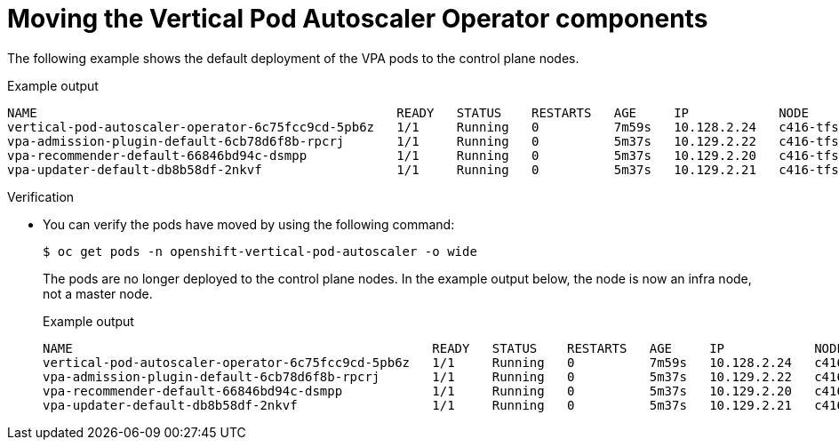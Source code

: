 // Module included in the following assemblies:
//
// * machine_management/creating-infrastructure-machinesets.adoc
// * nodes/pods/nodes-pods-vertical-autoscaler

ifeval::["{context}" == "nodes-pods-vertical-autoscaler"]
:vpa:
endif::[]
ifeval::["{context}" == "creating-infrastructure-machinesets"]
:machinemgmt:
endif::[]

:_mod-docs-content-type: PROCEDURE
[id="infrastructure-moving-vpa_{context}"]
= Moving the Vertical Pod Autoscaler Operator components

ifdef::machinemgmt[]
The Vertical Pod Autoscaler Operator (VPA) consists of three components: the recommender, updater, and admission controller. The Operator and each component has its own pod in the VPA namespace on the control plane nodes. You can move the VPA Operator and component pods to infrastructure nodes by adding a node selector to the VPA subscription and the `VerticalPodAutoscalerController` CR.
endif::machinemgmt[]
ifdef::vpa[]
The Vertical Pod Autoscaler Operator (VPA) and each component has its own pod in the VPA namespace on the control plane nodes. You can move the VPA Operator and component pods to infrastructure or worker nodes by adding a node selector to the VPA subscription and the `VerticalPodAutoscalerController` CR.

You can create and use infrastructure nodes to host only infrastructure components, such as the default router, the integrated container image registry, and the components for cluster metrics and monitoring. These infrastructure nodes are not counted toward the total number of subscriptions that are required to run the environment. For more information, see _Creating infrastructure machine sets_.

You can move the components to the same node or separate nodes as appropriate for your organization.
endif::vpa[]

The following example shows the default deployment of the VPA pods to the control plane nodes.

.Example output
[source,terminal]
----
NAME                                                READY   STATUS    RESTARTS   AGE     IP            NODE                  NOMINATED NODE   READINESS GATES
vertical-pod-autoscaler-operator-6c75fcc9cd-5pb6z   1/1     Running   0          7m59s   10.128.2.24   c416-tfsbj-master-1   <none>           <none>
vpa-admission-plugin-default-6cb78d6f8b-rpcrj       1/1     Running   0          5m37s   10.129.2.22   c416-tfsbj-master-1   <none>           <none>
vpa-recommender-default-66846bd94c-dsmpp            1/1     Running   0          5m37s   10.129.2.20   c416-tfsbj-master-0   <none>           <none>
vpa-updater-default-db8b58df-2nkvf                  1/1     Running   0          5m37s   10.129.2.21   c416-tfsbj-master-1   <none>           <none> 
----

.Procedure

ifdef::machinemgmt[]
. Move the VPA Operator pod by adding a node selector to the `Subscription` custom resource (CR) for the VPA Operator:

.. Edit the CR:
+
[source,terminal]
----
$ oc edit Subscription vertical-pod-autoscaler -n openshift-vertical-pod-autoscaler
----

.. Add a node selector to match the node role label on the infra node:
+
[source,terminal]
----
apiVersion: operators.coreos.com/v1alpha1
kind: Subscription
metadata:
  labels:
    operators.coreos.com/vertical-pod-autoscaler.openshift-vertical-pod-autoscaler: ""
  name: vertical-pod-autoscaler
# ...
spec:
  config:
    nodeSelector:
      node-role.kubernetes.io/infra: "" <1>
----
<1> Specifies the node role of an infra node.
+
[NOTE]
====
If the infra node uses taints, you need to add a toleration to the `Subscription` CR.

For example:

[source,terminal]
----
apiVersion: operators.coreos.com/v1alpha1
kind: Subscription
metadata:
  labels:
    operators.coreos.com/vertical-pod-autoscaler.openshift-vertical-pod-autoscaler: ""
  name: vertical-pod-autoscaler
# ...
spec:
  config:
    nodeSelector:
      node-role.kubernetes.io/infra: ""
    tolerations: <1>
    - key: "node-role.kubernetes.io/infra"
      operator: "Exists"
      effect: "NoSchedule"
----
====
<1> Specifies a toleration for a taint on the infra node.

. Move each VPA component by adding node selectors to the `VerticalPodAutoscaler` custom resource (CR):

.. Edit the CR:
+
[source,terminal]
----
$ oc edit VerticalPodAutoscalerController default -n openshift-vertical-pod-autoscaler
----

.. Add node selectors to match the node role label on the infra node:
+
[source,terminal]
----
apiVersion: autoscaling.openshift.io/v1
kind: VerticalPodAutoscalerController
metadata:
 name: default
  namespace: openshift-vertical-pod-autoscaler
# ...
spec:
  deploymentOverrides:
    admission:
      container:
        resources: {}
      nodeSelector:
        node-role.kubernetes.io/infra: "" <1>
    recommender:
      container:
        resources: {}
      nodeSelector:
        node-role.kubernetes.io/infra: "" <2>
    updater:
      container:
        resources: {}
      nodeSelector:
        node-role.kubernetes.io/infra: "" <3>
----
<1> Optional: Specifies the node role for the VPA admission pod.
<2> Optional: Specifies the node role for the VPA recommender pod.
<3> Optional: Specifies the node role for the VPA updater pod.
+
[NOTE]
====
If a target node uses taints, you need to add a toleration to the `VerticalPodAutoscalerController` CR.

For example:

[source,terminal]
----
apiVersion: autoscaling.openshift.io/v1
kind: VerticalPodAutoscalerController
metadata:
 name: default
  namespace: openshift-vertical-pod-autoscaler
# ...
spec:
  deploymentOverrides:
    admission:
      container:
        resources: {}
      nodeSelector:
        node-role.kubernetes.io/infra: ""
      tolerations: <1>
      - key: "my-example-node-taint-key"
        operator: "Exists"
        effect: "NoSchedule"
    recommender:
      container:
        resources: {}
      nodeSelector:
        node-role.kubernetes.io/infra: ""
      tolerations: <2>
      - key: "my-example-node-taint-key"
        operator: "Exists"
        effect: "NoSchedule"
    updater:
      container:
        resources: {}
      nodeSelector:
        node-role.kubernetes.io/infra: ""
      tolerations: <3>
      - key: "my-example-node-taint-key"
        operator: "Exists"
        effect: "NoSchedule"
----
====
<1> Specifies a toleration for the admission controller pod for a taint on the infra node.
<2> Specifies a toleration for the recommender pod for a taint on the infra node.
<3> Specifies a toleration for the updater pod for a taint on the infra node.
endif::machinemgmt[]

ifdef::vpa[]
. Move the VPA Operator pod by adding a node selector to the `Subscription` custom resource (CR) for the VPA Operator:

.. Edit the CR:
+
[source,terminal]
----
$ oc edit Subscription vertical-pod-autoscaler -n openshift-vertical-pod-autoscaler
----

.. Add a node selector to match the node role label on the node where you want to install the VPA Operator pod:
+
[source,terminal]
----
apiVersion: operators.coreos.com/v1alpha1
kind: Subscription
metadata:
  labels:
    operators.coreos.com/vertical-pod-autoscaler.openshift-vertical-pod-autoscaler: ""
  name: vertical-pod-autoscaler
# ...
spec:
  config:
    nodeSelector:
      node-role.kubernetes.io/<node_role>: "" <1>
----
<1> Specifies the node role of the node where you want to move the VPA Operator pod.
+
[NOTE]
====
If the infra node uses taints, you need to add a toleration to the `Subscription` CR.

For example:

[source,terminal]
----
apiVersion: operators.coreos.com/v1alpha1
kind: Subscription
metadata:
  labels:
    operators.coreos.com/vertical-pod-autoscaler.openshift-vertical-pod-autoscaler: ""
  name: vertical-pod-autoscaler
# ...
spec:
  config:
    nodeSelector:
      node-role.kubernetes.io/infra: ""
    tolerations: <1>
    - key: "node-role.kubernetes.io/infra"
      operator: "Exists"
      effect: "NoSchedule"
----
====
<1> Specifies a toleration for a taint on the node where you want to move the VPA Operator pod.

. Move each VPA component by adding node selectors to the `VerticalPodAutoscaler` custom resource (CR):

.. Edit the CR:
+
[source,terminal]
----
$ oc edit VerticalPodAutoscalerController default -n openshift-vertical-pod-autoscaler
----

.. Add node selectors to match the node role label on the node where you want to install the VPA components:
+
[source,terminal]
----
apiVersion: autoscaling.openshift.io/v1
kind: VerticalPodAutoscalerController
metadata:
 name: default
  namespace: openshift-vertical-pod-autoscaler
# ...
spec:
  deploymentOverrides:
    admission:
      container:
        resources: {}
      nodeSelector:
        node-role.kubernetes.io/<node_role>: "" <1>
    recommender:
      container:
        resources: {}
      nodeSelector:
        node-role.kubernetes.io/<node_role>: "" <2>
    updater:
      container:
        resources: {}
      nodeSelector:
        node-role.kubernetes.io/<node_role>: "" <3>
----
<1> Optional: Specifies the node role for the VPA admission pod.
<2> Optional: Specifies the node role for the VPA recommender pod.
<3> Optional: Specifies the node role for the VPA updater pod.
+
[NOTE]
====
If a target node uses taints, you need to add a toleration to the `VerticalPodAutoscalerController` CR.

For example:

[source,terminal]
----
apiVersion: autoscaling.openshift.io/v1
kind: VerticalPodAutoscalerController
metadata:
 name: default
  namespace: openshift-vertical-pod-autoscaler
# ...
spec:
  deploymentOverrides:
    admission:
      container:
        resources: {}
      nodeSelector:
        node-role.kubernetes.io/worker: ""
      tolerations: <1>
      - key: "my-example-node-taint-key"
        operator: "Exists"
        effect: "NoSchedule"
    recommender:
      container:
        resources: {}
      nodeSelector:
        node-role.kubernetes.io/worker: ""
      tolerations: <2>
      - key: "my-example-node-taint-key"
        operator: "Exists"
        effect: "NoSchedule"
    updater:
      container:
        resources: {}
      nodeSelector:
        node-role.kubernetes.io/worker: ""
      tolerations: <3>
      - key: "my-example-node-taint-key"
        operator: "Exists"
        effect: "NoSchedule"
----
====
<1> Specifies a toleration for the admission controller pod for a taint on the node where you want to install the pod.
<2> Specifies a toleration for the recommender pod for a taint on the node where you want to install the pod.
<3> Specifies a toleration for the updater pod for a taint on the node where you want to install the pod.
endif::vpa[]

.Verification

* You can verify the pods have moved by using the following command:
+
[source,terminal]
----
$ oc get pods -n openshift-vertical-pod-autoscaler -o wide
----
+
The pods are no longer deployed to the control plane nodes. In the example output below, the node is now an infra node, not a master node.
+
.Example output
[source,terminal]
----
NAME                                                READY   STATUS    RESTARTS   AGE     IP            NODE                              NOMINATED NODE   READINESS GATES
vertical-pod-autoscaler-operator-6c75fcc9cd-5pb6z   1/1     Running   0          7m59s   10.128.2.24   c416-tfsbj-infra-eastus3-2bndt   <none>           <none>
vpa-admission-plugin-default-6cb78d6f8b-rpcrj       1/1     Running   0          5m37s   10.129.2.22   c416-tfsbj-infra-eastus1-lrgj8   <none>           <none>
vpa-recommender-default-66846bd94c-dsmpp            1/1     Running   0          5m37s   10.129.2.20   c416-tfsbj-infra-eastus1-lrgj8   <none>           <none>
vpa-updater-default-db8b58df-2nkvf                  1/1     Running   0          5m37s   10.129.2.21   c416-tfsbj-infra-eastus1-lrgj8   <none>           <none> 
----

ifeval::["{context}" == "nodes-pods-vertical-autoscaler"]
:!vpa:
endif::[]
ifeval::["{context}" == "creating-infrastructure-machinesets"]
:!machinemgmt:
endif::[]
